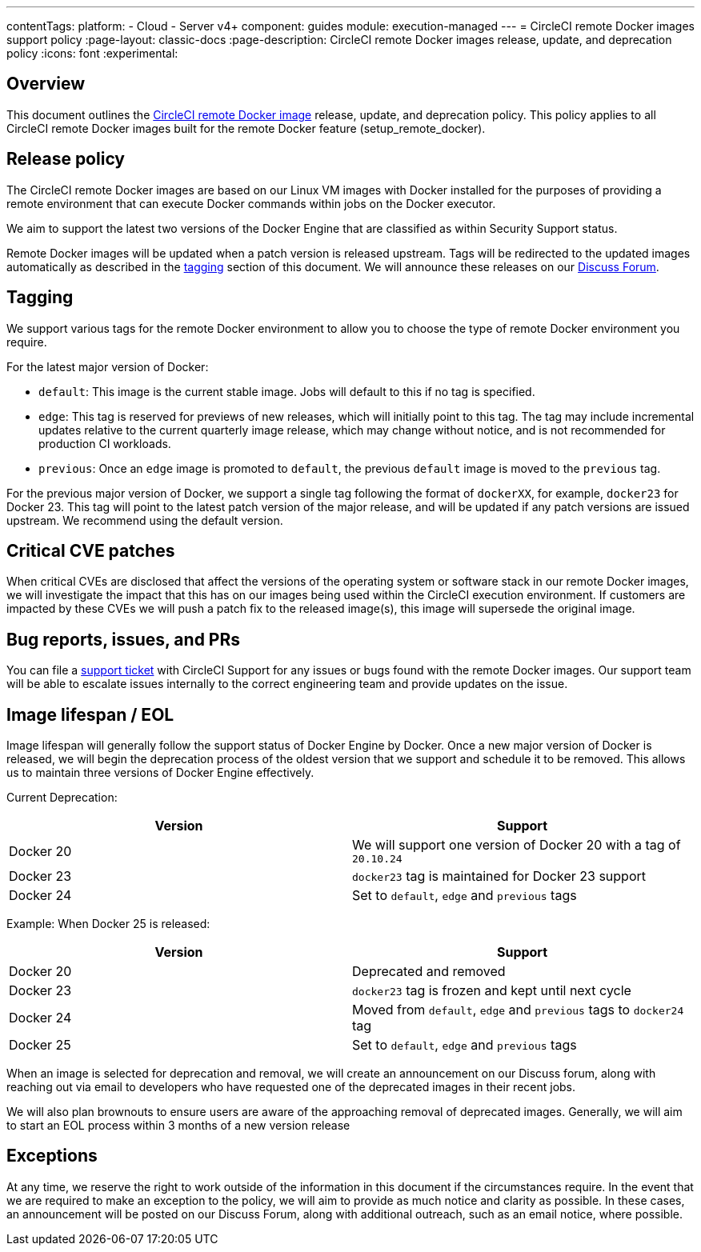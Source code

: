 ---
contentTags:
  platform:
  - Cloud
  - Server v4+
component: guides
module: execution-managed
---
= CircleCI remote Docker images support policy
:page-layout: classic-docs
:page-description: CircleCI remote Docker images release, update, and deprecation policy
:icons: font
:experimental:

[#overview]
== Overview

This document outlines the xref:building-docker-images#[CircleCI remote Docker image] release, update, and deprecation policy. This policy applies to all CircleCI remote Docker images built for the remote Docker feature (setup_remote_docker).

[#release-policy]
== Release policy

The CircleCI remote Docker images are based on our Linux VM images with Docker installed for the purposes of providing a remote environment that can execute Docker commands within jobs on the Docker executor.

We aim to support the latest two versions of the Docker Engine that are classified as within Security Support status.

Remote Docker images will be updated when a patch version is released upstream. Tags will be redirected to the updated images automatically as described in the xref:#tagging[tagging] section of this document. We will announce these releases on our link:https://discuss.circleci.com/[Discuss Forum].

[#tagging]
== Tagging

We support various tags for the remote Docker environment to allow you to choose the type of remote Docker environment you require.

For the latest major version of Docker:

- `default`: This image is the current stable image. Jobs will default to this if no tag is specified.

- `edge`: This tag is reserved for previews of new releases, which will initially point to this tag. The tag may include incremental updates relative to the current quarterly image release, which may change without notice, and is not recommended for production CI workloads.

- `previous`: Once an `edge` image is promoted to `default`, the previous `default` image is moved to the `previous` tag.

For the previous major version of Docker, we support a single tag following the format of `dockerXX`, for example, `docker23` for Docker 23. This tag will point to the latest patch version of the major release, and will be updated if any patch versions are issued upstream. We recommend using the default version.

[#critical-cve-patches]
== Critical CVE patches

When critical CVEs are disclosed that affect the versions of the operating system or software stack in our remote Docker images, we will investigate the impact that this has on our images being used within the CircleCI execution environment.  If customers are impacted by these CVEs we will push a patch fix to the released image(s), this image will supersede the original image.

[#bug-reports-issues-and-prs]
== Bug reports, issues, and PRs

You can file a link:https://support.circleci.com/hc/en-us/requests/new[support ticket] with CircleCI Support for any issues or bugs found with the remote Docker images. Our support team will be able to escalate issues internally to the correct engineering team and provide updates on the issue.

[#image-lifespan-eol]
== Image lifespan / EOL

Image lifespan will generally follow the support status of Docker Engine by Docker. Once a new major version of Docker is released, we will begin the deprecation process of the oldest version that we support and schedule it to be removed. This allows us to maintain three versions of Docker Engine effectively.

Current Deprecation:

[.table.table-striped]
[cols=2*, options="header", stripes=even]
|===
| Version
| Support

| Docker 20
| We will support one version of Docker 20 with a tag of `20.10.24`

| Docker 23
| `docker23` tag is maintained for Docker 23 support

| Docker 24
| Set to `default`, `edge` and `previous` tags
|===

Example: When Docker 25 is released:

[.table.table-striped]
[cols=2*, options="header", stripes=even]
|===
| Version
| Support

| Docker 20
| Deprecated and removed

| Docker 23
| `docker23` tag is frozen and kept until next cycle

| Docker 24
| Moved from `default`, `edge` and `previous` tags to `docker24` tag

| Docker 25
| Set to `default`, `edge` and `previous` tags
|===


When an image is selected for deprecation and removal, we will create an announcement on our Discuss forum, along with reaching out via email to developers who have requested one of the deprecated images in their recent jobs.

We will also plan brownouts to ensure users are aware of the approaching removal of deprecated images. Generally, we will aim to start an EOL process within 3 months of a new version release

[#exceptions]
== Exceptions

​​At any time, we reserve the right to work outside of the information in this document if the circumstances require. In the event that we are required to make an exception to the policy, we will aim to provide as much notice and clarity as possible. In these cases, an announcement will be posted on our Discuss Forum, along with additional outreach, such as an email notice, where possible.
